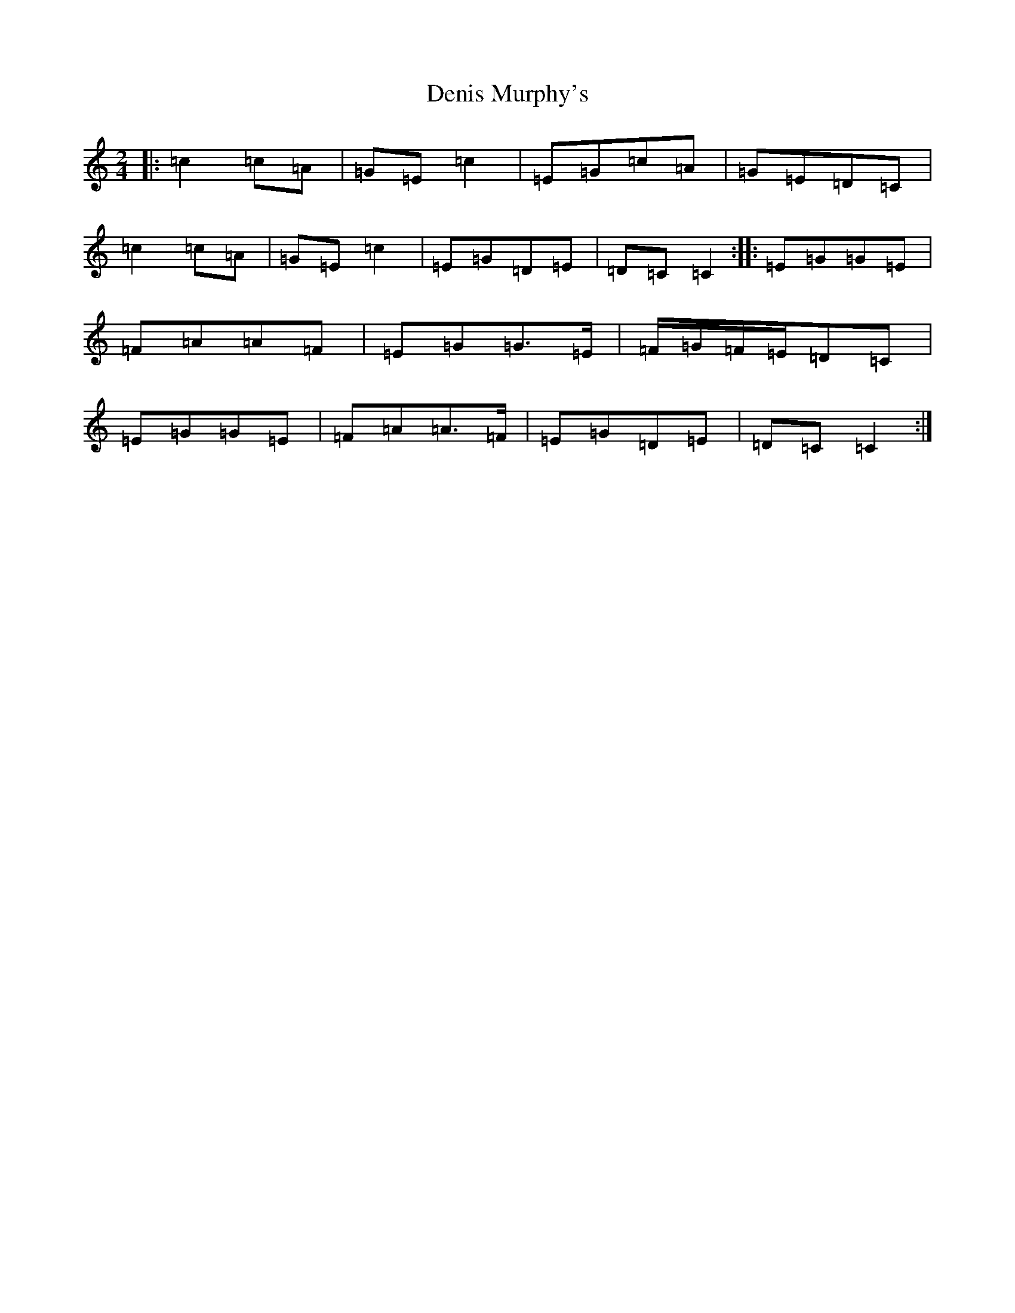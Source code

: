 X: 5087
T: Denis Murphy's
S: https://thesession.org/tunes/481#setting13382
R: polka
M:2/4
L:1/8
K: C Major
|:=c2=c=A|=G=E=c2|=E=G=c=A|=G=E=D=C|=c2=c=A|=G=E=c2|=E=G=D=E|=D=C=C2:||:=E=G=G=E|=F=A=A=F|=E=G=G>=E|=F/2=G/2=F/2=E/2=D=C|=E=G=G=E|=F=A=A>=F|=E=G=D=E|=D=C=C2:|